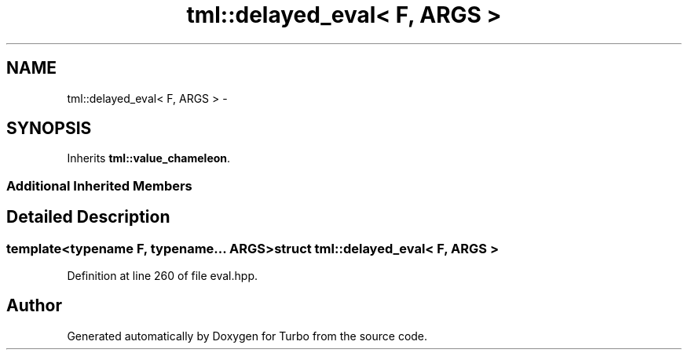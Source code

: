 .TH "tml::delayed_eval< F, ARGS >" 3 "Fri Aug 22 2014" "Turbo" \" -*- nroff -*-
.ad l
.nh
.SH NAME
tml::delayed_eval< F, ARGS > \- 
.SH SYNOPSIS
.br
.PP
.PP
Inherits \fBtml::value_chameleon\fP\&.
.SS "Additional Inherited Members"
.SH "Detailed Description"
.PP 

.SS "template<typename F, typename\&.\&.\&. ARGS>struct tml::delayed_eval< F, ARGS >"

.PP
Definition at line 260 of file eval\&.hpp\&.

.SH "Author"
.PP 
Generated automatically by Doxygen for Turbo from the source code\&.
